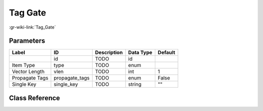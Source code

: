 --------
Tag Gate
--------

:gr-wiki-link:`Tag_Gate`

Parameters
**********

+-------------------------+-------------------------+-------------------------+-------------------------+-------------------------+
|Label                    |ID                       |Description              |Data Type                |Default                  |
+=========================+=========================+=========================+=========================+=========================+
|                         |id                       |TODO                     |id                       |                         |
+-------------------------+-------------------------+-------------------------+-------------------------+-------------------------+
|Item Type                |type                     |TODO                     |enum                     |                         |
+-------------------------+-------------------------+-------------------------+-------------------------+-------------------------+
|Vector Length            |vlen                     |TODO                     |int                      |1                        |
+-------------------------+-------------------------+-------------------------+-------------------------+-------------------------+
|Propagate Tags           |propagate_tags           |TODO                     |enum                     |False                    |
+-------------------------+-------------------------+-------------------------+-------------------------+-------------------------+
|Single Key               |single_key               |TODO                     |string                   |""                       |
+-------------------------+-------------------------+-------------------------+-------------------------+-------------------------+

Class Reference
*******************

.. tabs::

   .. group-tab:: Python
      TODO

   .. group-tab:: C++

      .. doxygengroup:: block_blocks_tag_gate
         :content-only:
         :undoc-members:
         :private-members:
         :members:

